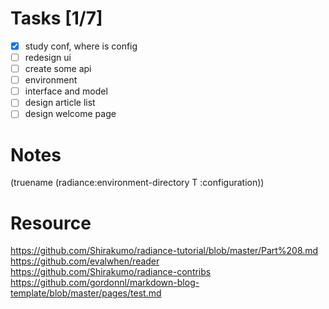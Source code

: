 * Tasks [1/7]

- [X] study conf, where is config
- [ ] redesign ui
- [ ] create some api
- [ ] environment
- [ ] interface and model
- [ ] design article list
- [ ] design welcome page

* Notes
(truename (radiance:environment-directory T :configuration))

* Resource

https://github.com/Shirakumo/radiance-tutorial/blob/master/Part%208.md
https://github.com/evalwhen/reader
https://github.com/Shirakumo/radiance-contribs
https://github.com/gordonnl/markdown-blog-template/blob/master/pages/test.md
